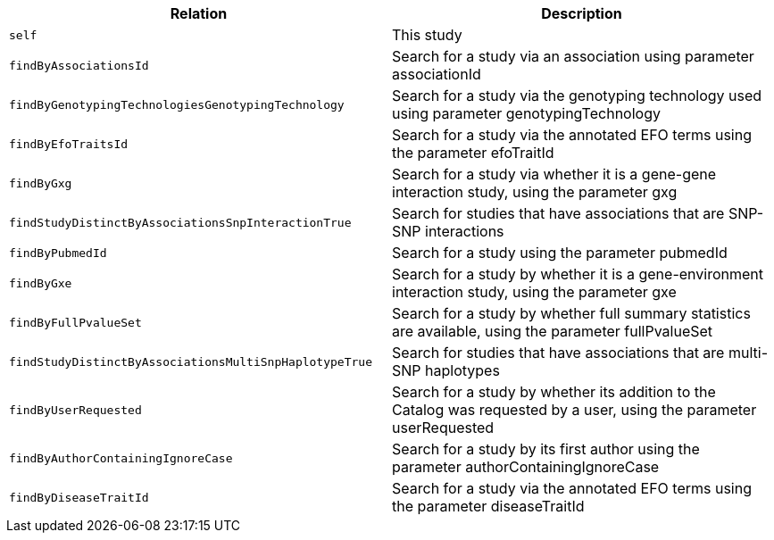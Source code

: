 |===
|Relation|Description

|`self`
|This study

|`findByAssociationsId`
|Search for a study via an association using parameter associationId

|`findByGenotypingTechnologiesGenotypingTechnology`
|Search for a study via the genotyping technology used using parameter genotypingTechnology

|`findByEfoTraitsId`
|Search for a study via the annotated EFO terms using the parameter efoTraitId

|`findByGxg`
|Search for a study via whether it is a gene-gene interaction study, using the parameter gxg

|`findStudyDistinctByAssociationsSnpInteractionTrue`
|Search for studies that have associations that are SNP-SNP interactions 

|`findByPubmedId`
|Search for a study using the parameter pubmedId

|`findByGxe`
|Search for a study by whether it is a gene-environment interaction study, using the parameter gxe

|`findByFullPvalueSet`
|Search for a study by whether full summary statistics are available, using the parameter fullPvalueSet

|`findStudyDistinctByAssociationsMultiSnpHaplotypeTrue`
|Search for studies that have associations that are multi-SNP haplotypes

|`findByUserRequested`
|Search for a study by whether its addition to the Catalog was requested by a user, using the parameter userRequested 

|`findByAuthorContainingIgnoreCase`
|Search for a study by its first author using the parameter authorContainingIgnoreCase

|`findByDiseaseTraitId`
|Search for a study via the annotated EFO terms using the parameter diseaseTraitId

|===
